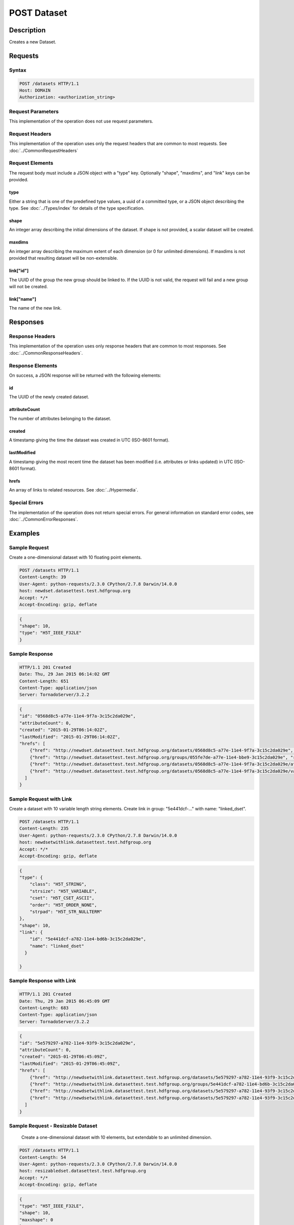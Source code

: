 **********************************************
POST Dataset
**********************************************

Description
===========
Creates a new Dataset.

Requests
========

Syntax
------
.. code-block:: http

    POST /datasets HTTP/1.1
    Host: DOMAIN
    Authorization: <authorization_string>
    
Request Parameters
------------------
This implementation of the operation does not use request parameters.

Request Headers
---------------
This implementation of the operation uses only the request headers that are common
to most requests.  See :doc:`../CommonRequestHeaders`

Request Elements
----------------
The request body must include a JSON object with a "type" key.  Optionally "shape", 
"maxdims", and "link" keys can be provided.


type
^^^^
Either a string that is one of the predefined type values, a uuid of a committed type,
or a JSON object describing the type.  See :doc:`../Types/index` for details of the
type specification.

shape
^^^^^^

An integer array describing the initial dimensions of the dataset.  If shape is not
provided, a scalar dataset will be created.

maxdims
^^^^^^^
An integer array describing the maximum extent of each dimension (or 0 for unlimited
dimensions).  If maxdims is not provided that resulting dataset will be non-extensible.

link["id"]
^^^^^^^^^^
The UUID of the group the new group should be linked to.  If the UUID is not valid,
the request will fail and a new group will not be created.

link["name"]
^^^^^^^^^^^^
The name of the new link.

Responses
=========

Response Headers
----------------

This implementation of the operation uses only response headers that are common to 
most responses.  See :doc:`../CommonResponseHeaders`.

Response Elements
-----------------

On success, a JSON response will be returned with the following elements:

id
^^
The UUID of the newly created dataset.

attributeCount
^^^^^^^^^^^^^^
The number of attributes belonging to the dataset.

created
^^^^^^^
A timestamp giving the time the dataset was created in UTC (ISO-8601 format).

lastModified
^^^^^^^^^^^^
A timestamp giving the most recent time the dataset has been modified (i.e. attributes or 
links updated) in UTC (ISO-8601 format).

hrefs
^^^^^
An array of links to related resources.  See :doc:`../Hypermedia`.

Special Errors
--------------

The implementation of the operation does not return special errors.  For general 
information on standard error codes, see :doc:`../CommonErrorResponses`.

Examples
========

Sample Request
--------------

Create a one-dimensional dataset with 10 floating point elements.

.. code-block:: http

    POST /datasets HTTP/1.1
    Content-Length: 39
    User-Agent: python-requests/2.3.0 CPython/2.7.8 Darwin/14.0.0
    host: newdset.datasettest.test.hdfgroup.org
    Accept: */*
    Accept-Encoding: gzip, deflate
    
.. code-block:: json

    {
    "shape": 10, 
    "type": "H5T_IEEE_F32LE"
    }
    
Sample Response
---------------

.. code-block:: http

    HTTP/1.1 201 Created
    Date: Thu, 29 Jan 2015 06:14:02 GMT
    Content-Length: 651
    Content-Type: application/json
    Server: TornadoServer/3.2.2
    
.. code-block:: json
   
    {
    "id": "0568d8c5-a77e-11e4-9f7a-3c15c2da029e", 
    "attributeCount": 0, 
    "created": "2015-01-29T06:14:02Z",
    "lastModified": "2015-01-29T06:14:02Z",
    "hrefs": [
        {"href": "http://newdset.datasettest.test.hdfgroup.org/datasets/0568d8c5-a77e-11e4-9f7a-3c15c2da029e", "rel": "self"}, 
        {"href": "http://newdset.datasettest.test.hdfgroup.org/groups/055fe7de-a77e-11e4-bbe9-3c15c2da029e", "rel": "root"}, 
        {"href": "http://newdset.datasettest.test.hdfgroup.org/datasets/0568d8c5-a77e-11e4-9f7a-3c15c2da029e/attributes", "rel": "attributes"}, 
        {"href": "http://newdset.datasettest.test.hdfgroup.org/datasets/0568d8c5-a77e-11e4-9f7a-3c15c2da029e/value", "rel": "value"}
      ]
    }
    
Sample Request with Link
------------------------

Create a dataset with 10 variable length string elements.  Create link in group: 
"5e441dcf-..." with name: "linked_dset".

.. code-block:: http

    POST /datasets HTTP/1.1
    Content-Length: 235
    User-Agent: python-requests/2.3.0 CPython/2.7.8 Darwin/14.0.0
    host: newdsetwithlink.datasettest.test.hdfgroup.org
    Accept: */*
    Accept-Encoding: gzip, deflate
    
.. code-block:: json

    {
    "type": {
        "class": "H5T_STRING",
        "strsize": "H5T_VARIABLE", 
        "cset": "H5T_CSET_ASCII", 
        "order": "H5T_ORDER_NONE", 
        "strpad": "H5T_STR_NULLTERM"
    },
    "shape": 10, 
    "link": {
        "id": "5e441dcf-a782-11e4-bd6b-3c15c2da029e", 
        "name": "linked_dset"
      }
    
    }
    
Sample Response with Link
-------------------------

.. code-block:: http

    HTTP/1.1 201 Created
    Date: Thu, 29 Jan 2015 06:45:09 GMT
    Content-Length: 683
    Content-Type: application/json
    Server: TornadoServer/3.2.2
    
.. code-block:: json
   
    
    {
    "id": "5e579297-a782-11e4-93f9-3c15c2da029e",
    "attributeCount": 0,
    "created": "2015-01-29T06:45:09Z",
    "lastModified": "2015-01-29T06:45:09Z",
    "hrefs": [
        {"href": "http://newdsetwithlink.datasettest.test.hdfgroup.org/datasets/5e579297-a782-11e4-93f9-3c15c2da029e", "rel": "self"}, 
        {"href": "http://newdsetwithlink.datasettest.test.hdfgroup.org/groups/5e441dcf-a782-11e4-bd6b-3c15c2da029e", "rel": "root"}, 
        {"href": "http://newdsetwithlink.datasettest.test.hdfgroup.org/datasets/5e579297-a782-11e4-93f9-3c15c2da029e/attributes", "rel": "attributes"}, 
        {"href": "http://newdsetwithlink.datasettest.test.hdfgroup.org/datasets/5e579297-a782-11e4-93f9-3c15c2da029e/value", "rel": "value"}
      ]
    }
    
Sample Request - Resizable Dataset
----------------------------------

  Create a one-dimensional dataset with 10 elements, but extendable to an unlimited
  dimension.
  
.. code-block:: http

    POST /datasets HTTP/1.1
    Content-Length: 54
    User-Agent: python-requests/2.3.0 CPython/2.7.8 Darwin/14.0.0
    host: resizabledset.datasettest.test.hdfgroup.org
    Accept: */*
    Accept-Encoding: gzip, deflate
    
.. code-block:: json

    {
    "type": "H5T_IEEE_F32LE",
    "shape": 10,
    "maxshape": 0
    }
    
Sample Response - Resizable Dataset
-----------------------------------

.. code-block:: http

    HTTP/1.1 201 Created
    Date: Thu, 29 Jan 2015 08:28:19 GMT
    Content-Length: 675
    Content-Type: application/json
    Server: TornadoServer/3.2.2
    
.. code-block:: json
     
   {
   "id": "c79933ab-a790-11e4-b36d-3c15c2da029e", 
   "attributeCount": 0, 
   "created": "2015-01-29T08:28:19Z",
   "lastModified": "2015-01-29T08:28:19Z", 
   "hrefs": [
        {"href": "http://resizabledset.datasettest.test.hdfgroup.org/datasets/c79933ab-a790-11e4-b36d-3c15c2da029e", "rel": "self"}, 
        {"href": "http://resizabledset.datasettest.test.hdfgroup.org/groups/c7759c11-a790-11e4-ae03-3c15c2da029e", "rel": "root"}, 
        {"href": "http://resizabledset.datasettest.test.hdfgroup.org/datasets/c79933ab-a790-11e4-b36d-3c15c2da029e/attributes", "rel": "attributes"}, 
        {"href": "http://resizabledset.datasettest.test.hdfgroup.org/datasets/c79933ab-a790-11e4-b36d-3c15c2da029e/value", "rel": "value"}
      ]
    }
    
Sample Request - Committed Type
----------------------------------

  Create a two-dimensional dataset which uses a committed type with uuid: 
  
.. code-block:: http

    POST /datasets HTTP/1.1
    Content-Length: 67
    User-Agent: python-requests/2.3.0 CPython/2.7.8 Darwin/14.0.0
    host: committedtype.datasettest.test.hdfgroup.org
    Accept: */*
    Accept-Encoding: gzip, deflate
    
.. code-block:: json

    {
    "type": "accd0b1e-a792-11e4-bada-3c15c2da029e",
    "shape": [10, 10]
    }
    
Sample Response - Resizable Dataset
-----------------------------------

.. code-block:: http

    HTTP/1.1 201 Created
    Date: Thu, 29 Jan 2015 08:41:53 GMT
    Content-Length: 675
    Content-Type: application/json
    Server: TornadoServer/3.2.2
    
.. code-block:: json
     
    {
    "id": "ace8cdca-a792-11e4-ad88-3c15c2da029e", 
    "attributeCount": 0, 
    "created": "2015-01-29T08:41:53Z",
    "lastModified": "2015-01-29T08:41:53Z",
    "hrefs": [
        {"href": "http://committedtype.datasettest.test.hdfgroup.org/datasets/ace8cdca-a792-11e4-ad88-3c15c2da029e", "rel": "self"}, 
        {"href": "http://committedtype.datasettest.test.hdfgroup.org/groups/acc4d37d-a792-11e4-b326-3c15c2da029e", "rel": "root"}, 
        {"href": "http://committedtype.datasettest.test.hdfgroup.org/datasets/ace8cdca-a792-11e4-ad88-3c15c2da029e/attributes", "rel": "attributes"}, 
        {"href": "http://committedtype.datasettest.test.hdfgroup.org/datasets/ace8cdca-a792-11e4-ad88-3c15c2da029e/value", "rel": "value"}
      ]
    }
    
Related Resources
=================

* :doc:`GET_Dataset`
* :doc:`GET_Datasets`
* :doc:`GET_Value`
* :doc:`POST_Value`
* :doc:`PUT_Value`
 

 